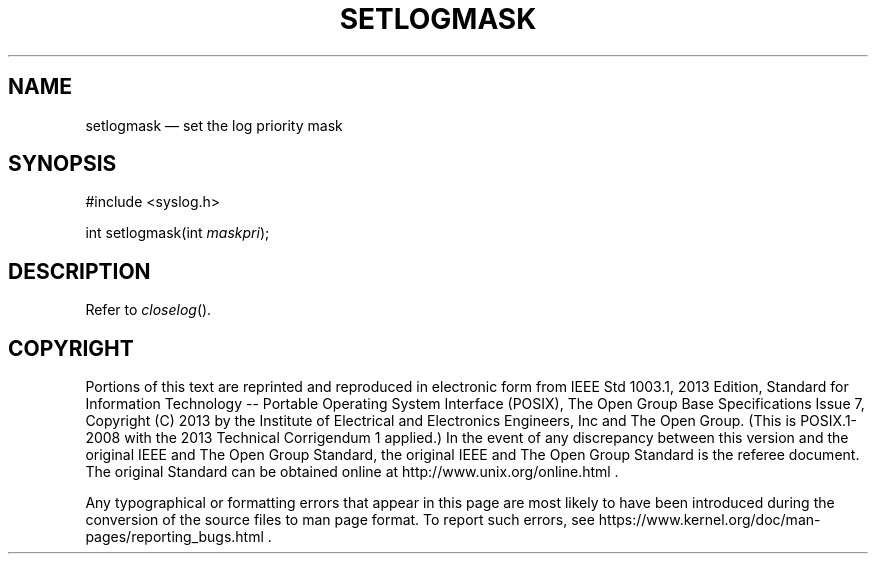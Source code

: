 '\" et
.TH SETLOGMASK "3" 2013 "IEEE/The Open Group" "POSIX Programmer's Manual"

.SH NAME
setlogmask
\(em set the log priority mask
.SH SYNOPSIS
.LP
.nf
#include <syslog.h>
.P
int setlogmask(int \fImaskpri\fP);
.fi
.SH DESCRIPTION
Refer to
.IR "\fIcloselog\fR\^(\|)".
.SH COPYRIGHT
Portions of this text are reprinted and reproduced in electronic form
from IEEE Std 1003.1, 2013 Edition, Standard for Information Technology
-- Portable Operating System Interface (POSIX), The Open Group Base
Specifications Issue 7, Copyright (C) 2013 by the Institute of
Electrical and Electronics Engineers, Inc and The Open Group.
(This is POSIX.1-2008 with the 2013 Technical Corrigendum 1 applied.) In the
event of any discrepancy between this version and the original IEEE and
The Open Group Standard, the original IEEE and The Open Group Standard
is the referee document. The original Standard can be obtained online at
http://www.unix.org/online.html .

Any typographical or formatting errors that appear
in this page are most likely
to have been introduced during the conversion of the source files to
man page format. To report such errors, see
https://www.kernel.org/doc/man-pages/reporting_bugs.html .
